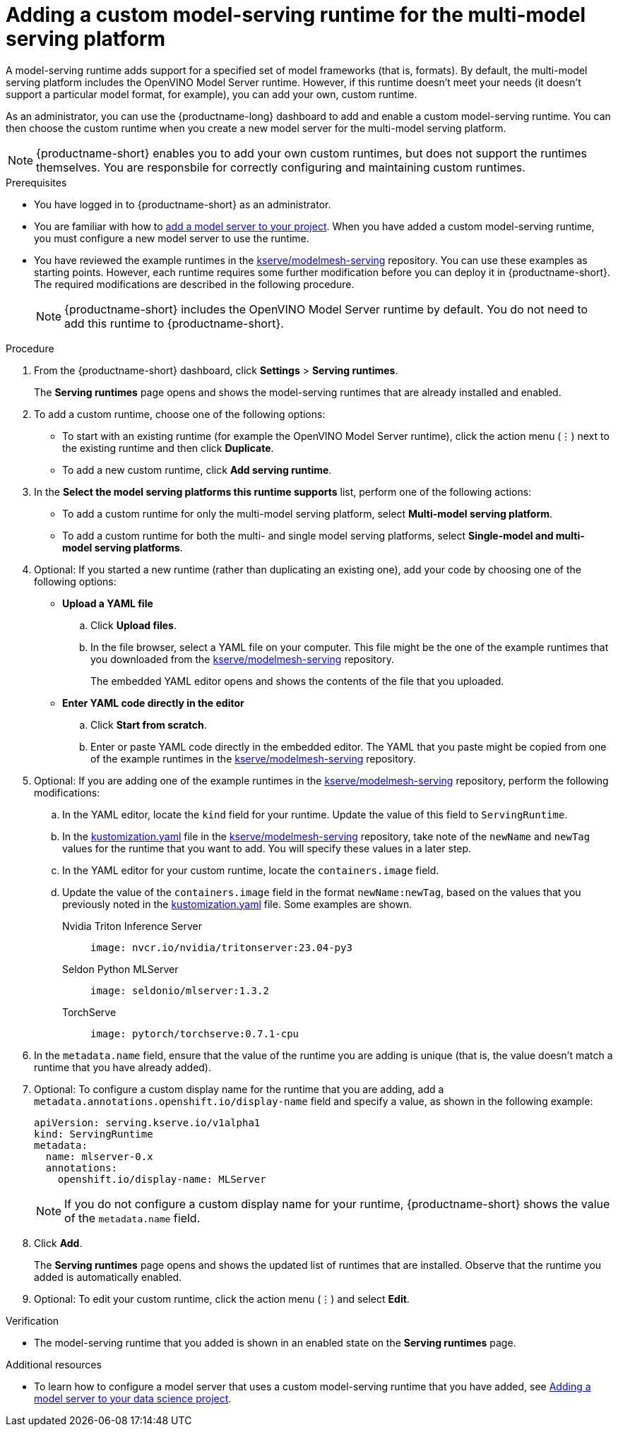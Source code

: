 :_module-type: PROCEDURE

[id="adding-a-custom-model-serving-runtime-for-the-multi-model-serving-platform_{context}"]
= Adding a custom model-serving runtime for the multi-model serving platform

A model-serving runtime adds support for a specified set of model frameworks (that is, formats). By default, the multi-model serving platform includes the OpenVINO Model Server runtime. However, if this runtime doesn't meet your needs (it doesn't support a particular model format, for example), you can add your own, custom runtime.

As an administrator, you can use the {productname-long} dashboard to add and enable a custom model-serving runtime. You can then choose the custom runtime when you create a new model server for the multi-model serving platform.

NOTE: {productname-short} enables you to add your own custom runtimes, but does not support the runtimes themselves. You are responsbile for correctly configuring and maintaining custom runtimes.

[role='_abstract']

.Prerequisites
* You have logged in to {productname-short} as an administrator.
ifdef::upstream[]
* You are familiar with how to link:{odhdocshome}/serving-models/#adding-a-model-server-for-the-multi-model-serving-platform_model-serving[add a model server to your project]. When you have added a custom model-serving runtime, you must configure a new model server to use the runtime.
endif::[]
ifndef::upstream[]
* You are familiar with how to link:{rhoaidocshome}{default-format-url}/serving-models/serving-small-and-medium-sized-models_model-serving#adding-a-model-server-for-the-multi-model-serving-platform_model-serving[add a model server to your project]. When you have added a custom model-serving runtime, you must configure a new model server to use the runtime.
endif::[]
* You have reviewed the example runtimes in the https://github.com/kserve/modelmesh-serving/tree/main/config/runtimes[kserve/modelmesh-serving^] repository. You can use these examples as starting points. However, each runtime requires some further modification before you can deploy it in {productname-short}. The required modifications are described in the following procedure.
+
NOTE: {productname-short} includes the OpenVINO Model Server runtime by default. You do not need to add this runtime to {productname-short}.

.Procedure
. From the {productname-short} dashboard, click *Settings* > *Serving runtimes*.
+
The *Serving runtimes* page opens and shows the model-serving runtimes that are already installed and enabled.

. To add a custom runtime, choose one of the following options:
+
** To start with an existing runtime (for example the OpenVINO Model Server runtime), click the action menu (&#8942;) next to the existing runtime and then click *Duplicate*.
** To add a new custom runtime, click *Add serving runtime*.

. In the *Select the model serving platforms this runtime supports* list, perform one of the following actions:
** To add a custom runtime for only the multi-model serving platform, select *Multi-model serving platform*.
** To add a custom runtime for both the multi- and single model serving platforms, select *Single-model and multi-model serving platforms*.

. Optional: If you started a new runtime (rather than duplicating an existing one), add your code by choosing one of the following options:
+
--
* *Upload a YAML file*
.. Click *Upload files*.
.. In the file browser, select a YAML file on your computer. This file might be the one of the example runtimes that you downloaded from the https://github.com/kserve/modelmesh-serving/tree/main/config/runtimes[kserve/modelmesh-serving^] repository.
+
The embedded YAML editor opens and shows the contents of the file that you uploaded.

* *Enter YAML code directly in the editor*
.. Click *Start from scratch*.
.. Enter or paste YAML code directly in the embedded editor. The YAML that you paste might be copied from one of the example runtimes in the https://github.com/kserve/modelmesh-serving/tree/main/config/runtimes[kserve/modelmesh-serving^] repository.
--

. Optional: If you are adding one of the example runtimes in the https://github.com/kserve/modelmesh-serving/tree/main/config/runtimes[kserve/modelmesh-serving^] repository, perform the following modifications:
.. In the YAML editor, locate the `kind` field for your runtime. Update the value of this field to `ServingRuntime`.
.. In the link:https://github.com/kserve/modelmesh-serving/blob/main/config/runtimes/kustomization.yaml[kustomization.yaml^] file in the https://github.com/kserve/modelmesh-serving/tree/main/config/runtimes[kserve/modelmesh-serving^] repository, take note of the `newName` and `newTag` values for the runtime that you want to add. You will specify these values in a later step.
.. In the YAML editor for your custom runtime, locate the `containers.image` field. 
.. Update the value of the `containers.image` field in the format `newName:newTag`, based on the values that you previously noted in the link:https://github.com/kserve/modelmesh-serving/blob/main/config/runtimes/kustomization.yaml[kustomization.yaml^] file. Some examples are shown.
+
--
Nvidia Triton Inference Server::
+
`image: nvcr.io/nvidia/tritonserver:23.04-py3`

Seldon Python MLServer::
+
`image: seldonio/mlserver:1.3.2`

TorchServe::
+
`image: pytorch/torchserve:0.7.1-cpu`
--

. In the `metadata.name` field, ensure that the value of the runtime you are adding is unique (that is, the value doesn't match a runtime that you have already added).

. Optional: To configure a custom display name for the runtime that you are adding, add a `metadata.annotations.openshift.io/display-name` field and specify a value, as shown in the following example:
+
[source]
----
apiVersion: serving.kserve.io/v1alpha1
kind: ServingRuntime
metadata:
  name: mlserver-0.x
  annotations:
    openshift.io/display-name: MLServer
----
+
NOTE: If you do not configure a custom display name for your runtime, {productname-short} shows the value of the `metadata.name` field.

. Click *Add*.
+
The *Serving runtimes* page opens and shows the updated list of runtimes that are installed. Observe that the runtime you added is automatically enabled.

. Optional: To edit your custom runtime, click the action menu (&#8942;) and select *Edit*.

.Verification
* The model-serving runtime that you added is shown in an enabled state on the *Serving runtimes* page.

[role='_additional-resources']
.Additional resources
ifndef::upstream[]
* To learn how to configure a model server that uses a custom model-serving runtime that you have added, see link:{rhoaidocshome}{default-format-url}/serving-models/serving-small-and-medium-sized-models_model-serving#adding-a-model-server-for-the-multi-model-serving-platform_model-serving[Adding a model server to your data science project].
endif::[]
ifdef::upstream[]
* To learn how to configure a model server that uses a custom model-serving runtime that you have added, see link:{odhdocshome}/serving-models/#adding-a-model-server-for-the-multi-model-serving-platform_model-serving[Adding a model server to your data science project].
endif::[]
